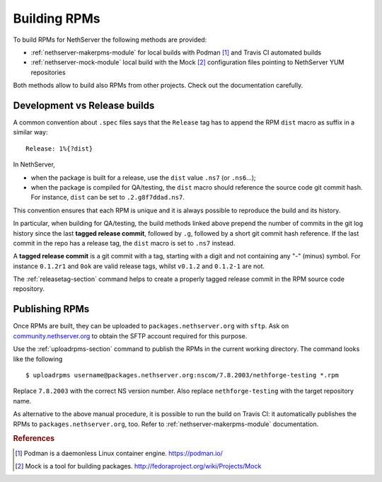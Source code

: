 .. index::
   pair: Build; RPM
   single: Mock

.. _buildrpm-section:

=============
Building RPMs
=============

To build RPMs for NethServer the following methods are provided:

- :ref:`nethserver-makerpms-module` for local builds with Podman [#Podman]_
  and Travis CI automated builds

- :ref:`nethserver-mock-module` local build with the Mock [#Mock]_ configuration
  files pointing to NethServer YUM repositories

Both methods allow to build also RPMs from other projects. Check out the documentation carefully.

Development vs Release builds
=============================

A common convention about ``.spec`` files says that the ``Release`` tag has to append
the RPM ``dist`` macro as suffix in a similar way: ::

    Release: 1%{?dist}

In NethServer,

* when the package is built for a release, use the ``dist`` value ``.ns7`` (or ``.ns6``...);

* when the package is compiled for QA/testing, the ``dist`` macro should reference
  the source code git commit hash. For instance, ``dist`` can be set to ``.2.g8f7ddad.ns7``.

This convention ensures that each RPM is unique and it is always possible to reproduce the build
and its history.

In particular, when building for QA/testing, the build methods linked above prepend the
number of commits in the git log history since the last **tagged release commit**,
followed by ``.g``, followed by a short git commit hash reference.
If the last commit in the repo has a release tag, the ``dist`` macro is set to ``.ns7`` instead.

A **tagged release commit** is a git commit with a tag, starting with a digit
and not containing any "-" (minus) symbol.
For instance ``0.1.2r1`` and ``0ok`` are valid release tags, whilst ``v0.1.2``
and ``0.1.2-1`` are not.

The :ref:`releasetag-section` command helps to create a properly tagged
release commit in the RPM source code repository.

Publishing RPMs
===============

Once RPMs are built, they can be uploaded to ``packages.nethserver.org`` with ``sftp``.
Ask on `community.nethserver.org <https://community.nethserver.org>`_ to obtain the SFTP account required for this purpose.

Use the :ref:`uploadrpms-section` command to publish the RPMs
in the current working directory. The command looks like the following ::

  $ uploadrpms username@packages.nethserver.org:nscom/7.8.2003/nethforge-testing *.rpm

Replace ``7.8.2003`` with the correct NS version number. Also replace ``nethforge-testing``
with the target repository name.

As alternative to the above manual procedure, it is possible to run the build on Travis CI:
it automatically publishes the RPMs to ``packages.nethserver.org``, too. Refer to
:ref:`nethserver-makerpms-module` documentation.

.. rubric:: References

.. [#Podman] Podman is a daemonless Linux container engine. https://podman.io/
.. [#Mock] Mock is a tool for building packages. http://fedoraproject.org/wiki/Projects/Mock
